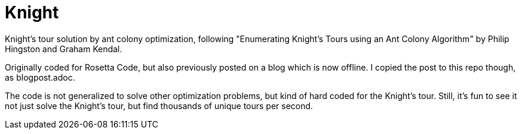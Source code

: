 = Knight

Knight's tour solution by ant colony optimization, following "Enumerating
Knight's Tours using an Ant Colony Algorithm" by Philip Hingston and Graham
Kendal.

Originally coded for Rosetta Code, but also previously posted on a blog which
is now offline.  I copied the post to this repo though, as blogpost.adoc.

The code is not generalized to solve other optimization problems, but kind of
hard coded for the Knight's tour.  Still, it's fun to see it not just solve
the Knight's tour, but find thousands of unique tours per second.
